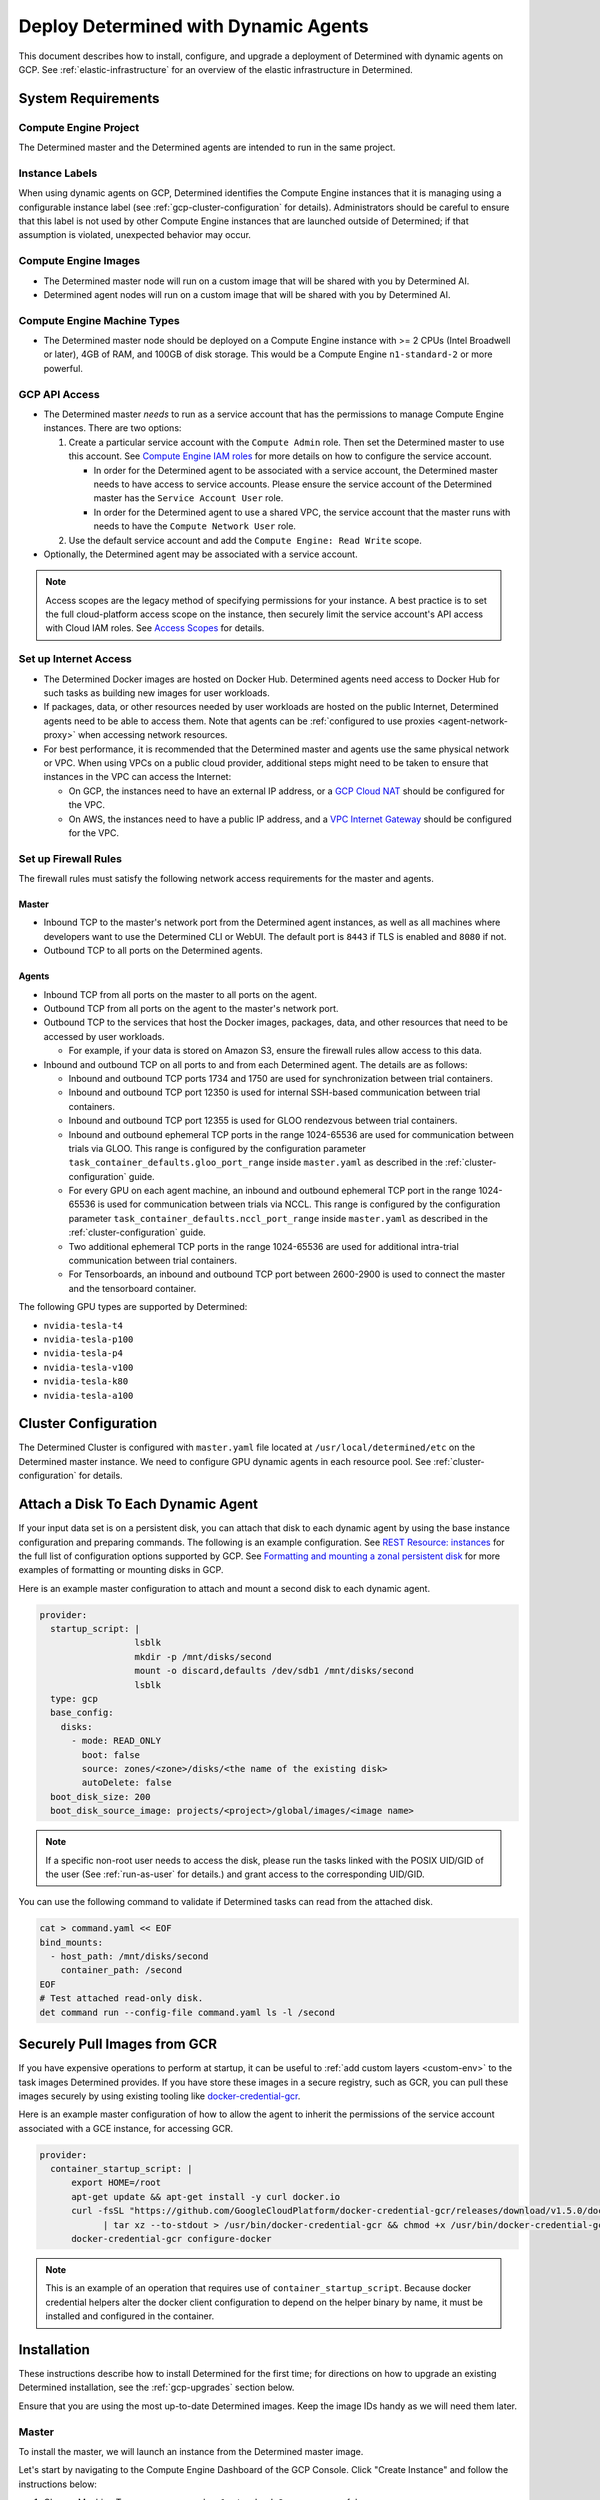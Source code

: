 .. _dynamic-agents-gcp:

#######################################
 Deploy Determined with Dynamic Agents
#######################################

This document describes how to install, configure, and upgrade a deployment of Determined with
dynamic agents on GCP. See :ref:`elastic-infrastructure` for an overview of the elastic
infrastructure in Determined.

*********************
 System Requirements
*********************

Compute Engine Project
======================

The Determined master and the Determined agents are intended to run in the same project.

Instance Labels
===============

When using dynamic agents on GCP, Determined identifies the Compute Engine instances that it is
managing using a configurable instance label (see :ref:`gcp-cluster-configuration` for details).
Administrators should be careful to ensure that this label is not used by other Compute Engine
instances that are launched outside of Determined; if that assumption is violated, unexpected
behavior may occur.

Compute Engine Images
=====================

-  The Determined master node will run on a custom image that will be shared with you by Determined
   AI.
-  Determined agent nodes will run on a custom image that will be shared with you by Determined AI.

Compute Engine Machine Types
============================

-  The Determined master node should be deployed on a Compute Engine instance with >= 2 CPUs (Intel
   Broadwell or later), 4GB of RAM, and 100GB of disk storage. This would be a Compute Engine
   ``n1-standard-2`` or more powerful.

.. _gcp-api-access:

GCP API Access
==============

-  The Determined master *needs* to run as a service account that has the permissions to manage
   Compute Engine instances. There are two options:

   #. Create a particular service account with the ``Compute Admin`` role. Then set the Determined
      master to use this account. See `Compute Engine IAM roles
      <https://cloud.google.com/compute/docs/access/iam>`__ for more details on how to configure the
      service account.

      -  In order for the Determined agent to be associated with a service account, the Determined
         master needs to have access to service accounts. Please ensure the service account of the
         Determined master has the ``Service Account User`` role.

      -  In order for the Determined agent to use a shared VPC, the service account that the master
         runs with needs to have the ``Compute Network User`` role.

   #. Use the default service account and add the ``Compute Engine: Read Write`` scope.

-  Optionally, the Determined agent may be associated with a service account.

.. note::

   Access scopes are the legacy method of specifying permissions for your instance. A best practice
   is to set the full cloud-platform access scope on the instance, then securely limit the service
   account's API access with Cloud IAM roles. See `Access Scopes
   <https://cloud.google.com/compute/docs/access/service-accounts#accesscopesiam>`__ for details.

.. _gcp-network-requirements:

Set up Internet Access
======================

-  The Determined Docker images are hosted on Docker Hub. Determined agents need access to Docker
   Hub for such tasks as building new images for user workloads.

-  If packages, data, or other resources needed by user workloads are hosted on the public Internet,
   Determined agents need to be able to access them. Note that agents can be :ref:`configured
   to use proxies <agent-network-proxy>` when accessing network resources.

-  For best performance, it is recommended that the Determined master and agents use the same physical
   network or VPC. When using VPCs on a public cloud provider, additional steps might need to be taken to ensure that instances in the VPC can access the Internet:

   -  On GCP, the instances need to have an external IP address, or a `GCP Cloud NAT
      <https://cloud.google.com/nat/docs/overview>`_ should be configured for the VPC.

   -  On AWS, the instances need to have a public IP address, and a `VPC Internet Gateway
      <https://docs.aws.amazon.com/vpc/latest/userguide/VPC_Internet_Gateway.html>`_ should be
      configured for the VPC.

Set up Firewall Rules
=====================

The firewall rules must satisfy the following network access requirements for the master and agents.

Master
^^^^^^

-  Inbound TCP to the master's network port from the Determined agent instances, as well as all
   machines where developers want to use the Determined CLI or WebUI. The default port is ``8443``
   if TLS is enabled and ``8080`` if not.

-  Outbound TCP to all ports on the Determined agents.

Agents
^^^^^^

-  Inbound TCP from all ports on the master to all ports on the agent.

-  Outbound TCP from all ports on the agent to the master's network port.

-  Outbound TCP to the services that host the Docker images, packages, data, and other resources
   that need to be accessed by user workloads.

   -  For example, if your data is stored on Amazon S3, ensure the firewall rules allow access to
      this data.

-  Inbound and outbound TCP on all ports to and from each Determined agent. The details are as
   follows:

   -  Inbound and outbound TCP ports 1734 and 1750 are used for synchronization between trial
      containers.

   -  Inbound and outbound TCP port 12350 is used for internal SSH-based communication between trial
      containers.

   -  Inbound and outbound TCP port 12355 is used for GLOO rendezvous between trial containers.

   -  Inbound and outbound ephemeral TCP ports in the range 1024-65536 are used for communication
      between trials via GLOO. This range is configured by the configuration parameter
      ``task_container_defaults.gloo_port_range`` inside ``master.yaml`` as described in the
      :ref:`cluster-configuration` guide.

   -  For every GPU on each agent machine, an inbound and outbound ephemeral TCP port in the range
      1024-65536 is used for communication between trials via NCCL. This range is configured by the
      configuration parameter ``task_container_defaults.nccl_port_range`` inside ``master.yaml`` as
      described in the :ref:`cluster-configuration` guide.

   -  Two additional ephemeral TCP ports in the range 1024-65536 are used for additional intra-trial
      communication between trial containers.

   -  For Tensorboards, an inbound and outbound TCP port between 2600-2900 is used to connect the
      master and the tensorboard container.

.. _gcp-gpu-requirements:

The following GPU types are supported by Determined:

-  ``nvidia-tesla-t4``
-  ``nvidia-tesla-p100``
-  ``nvidia-tesla-p4``
-  ``nvidia-tesla-v100``
-  ``nvidia-tesla-k80``
-  ``nvidia-tesla-a100``

.. _gcp-cluster-configuration:

***********************
 Cluster Configuration
***********************

The Determined Cluster is configured with ``master.yaml`` file located at
``/usr/local/determined/etc`` on the Determined master instance. We need to configure GPU dynamic
agents in each resource pool. See :ref:`cluster-configuration` for details.

.. _gcp-attach-disk:

****************************************
 Attach a Disk To Each Dynamic Agent
****************************************

If your input data set is on a persistent disk, you can attach that disk to each dynamic agent by
using the base instance configuration and preparing commands. The following is an example
configuration. See `REST Resource: instances
<https://cloud.google.com/compute/docs/reference/rest/v1/instances/insert>`__ for the full list of
configuration options supported by GCP. See `Formatting and mounting a zonal persistent disk
<https://cloud.google.com/compute/docs/disks/add-persistent-disk#formatting>`__ for more examples of
formatting or mounting disks in GCP.

Here is an example master configuration to attach and mount a second disk to each dynamic agent.

.. code:: yaml

   provider:
     startup_script: |
                     lsblk
                     mkdir -p /mnt/disks/second
                     mount -o discard,defaults /dev/sdb1 /mnt/disks/second
                     lsblk
     type: gcp
     base_config:
       disks:
         - mode: READ_ONLY
           boot: false
           source: zones/<zone>/disks/<the name of the existing disk>
           autoDelete: false
     boot_disk_size: 200
     boot_disk_source_image: projects/<project>/global/images/<image name>

.. note::

   If a specific non-root user needs to access the disk, please run the tasks linked with the POSIX
   UID/GID of the user (See :ref:`run-as-user` for details.) and grant access to the corresponding
   UID/GID.

You can use the following command to validate if Determined tasks can read from the attached disk.

.. code::

   cat > command.yaml << EOF
   bind_mounts:
     - host_path: /mnt/disks/second
       container_path: /second
   EOF
   # Test attached read-only disk.
   det command run --config-file command.yaml ls -l /second

.. _gcp-pull-gcr:

**********************************
 Securely Pull Images from GCR
**********************************

If you have expensive operations to perform at startup, it can be useful to :ref:`add custom layers
<custom-env>` to the task images Determined provides. If you have store these images in a secure
registry, such as GCR, you can pull these images securely by using existing tooling like
`docker-credential-gcr <https://github.com/GoogleCloudPlatform/docker-credential-gcr>`__.

Here is an example master configuration of how to allow the agent to inherit the permissions of the
service account associated with a GCE instance, for accessing GCR.

.. code:: yaml

   provider:
     container_startup_script: |
         export HOME=/root
         apt-get update && apt-get install -y curl docker.io
         curl -fsSL "https://github.com/GoogleCloudPlatform/docker-credential-gcr/releases/download/v1.5.0/docker-credential-gcr_linux_amd64-1.5.0.tar.gz" \
               | tar xz --to-stdout > /usr/bin/docker-credential-gcr && chmod +x /usr/bin/docker-credential-gcr
         docker-credential-gcr configure-docker

.. note::

   This is an example of an operation that requires use of ``container_startup_script``. Because
   docker credential helpers alter the docker client configuration to depend on the helper binary by
   name, it must be installed and configured in the container.

**************
 Installation
**************

These instructions describe how to install Determined for the first time; for directions on how to
upgrade an existing Determined installation, see the :ref:`gcp-upgrades` section below.

Ensure that you are using the most up-to-date Determined images. Keep the image IDs handy as we will
need them later.

Master
======

To install the master, we will launch an instance from the Determined master image.

Let's start by navigating to the Compute Engine Dashboard of the GCP Console. Click "Create
Instance" and follow the instructions below:

#. Choose Machine Type: we recommend a ``n1-standard-2`` or more powerful.

#. Configure Boot Disk:

   #. Choose Boot Disk Image: find the Determined master image in "Images" and click "Select".

   #. Set Boot Disk Size: set ``Size`` to be at least 100GB. If you have a previous Determined
      installation that you are upgrading, you want to use the snapshot or existing disk. This disk
      will be used to store all your experiment metadata and checkpoints.

#. Configure Identity and API access: choose the ``service account`` according to
   :ref:`gcp-api-access`.

#. Configure Firewalls: choose or create a security group according to these
   :ref:`gcp-network-requirements`. Check off ``Allow HTTP traffic``.

#. Review and launch the instance.

#. SSH into the Determined master and edit the config at ``/usr/local/determined/etc/master.yaml``
   according to the guide on :ref:`cluster-configuration`.

#. Start the Determined master by entering ``make -C /usr/local/determined enable-master`` into the
   terminal.

Agent
=====

There is no installation needed for the agent. The Determined master will dynamically launch
Determined agent instances based on the :ref:`cluster-configuration`.

.. _gcp-upgrades:

**********
 Upgrades
**********

Upgrading an existing Determined installation with dynamic agents on GCP requires the same steps as
an installation without dynamic agents. See :ref:`upgrades`.
